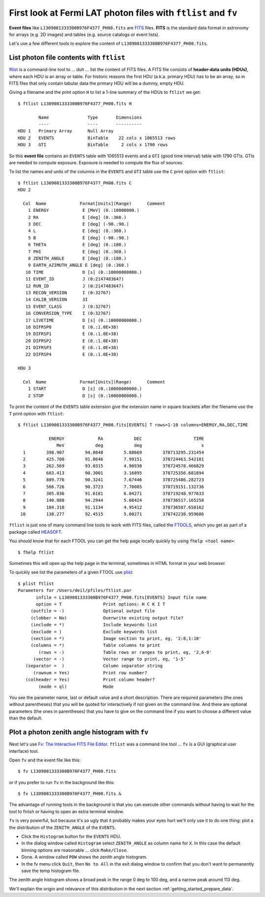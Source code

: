 .. _getting_started_first_look:

First look at Fermi LAT photon files with ``ftlist`` and ``fv``
===============================================================

**Event files** like ``L1309081333300B976F4377_PH00.fits`` are `FITS <http://fits.gsfc.nasa.gov/>`_ files.
**FITS** is the standard data format in astronomy for arrays (e.g. 2D images) and tables (e.g. source catalogs or event lists). 

Let's use a few different tools to explore the content of ``L1309081333300B976F4377_PH00.fits``.

List photon file contents with ``ftlist``
-----------------------------------------

`ftlist <http://heasarc.gsfc.nasa.gov/ftools/caldb/help/ftlist.html>`_ is a command-line tool to ... duh ... list the content of FITS files.
A FITS file consists of **header-data units (HDUs)**, where each HDU is an array or table.
For historic reasons the first HDU (a.k.a. primary HDU) has to be an array, so in
FITS files that only contain tabular data the primary HDU will be a dummy, empty HDU.

Giving a filename and the print option ``H`` to list a 1-line summary of the HDUs to ``ftlist`` we get::

   $ ftlist L1309081333300B976F4377_PH00.fits H
   
           Name               Type       Dimensions
           ----               ----       ----------
   HDU 1   Primary Array      Null Array                               
   HDU 2   EVENTS             BinTable    22 cols x 1065513 rows       
   HDU 3   GTI                BinTable     2 cols x 1790 rows          

So this **event file** contains an ``EVENTS`` table with 1065513 events and a ``GTI`` (good time interval) table with 1790 GTIs.
GTIs are needed to compute exposure. Exposure is needed to compute the flux of sources.

To list the names and units of the columns in the ``EVENTS`` and ``GTI`` table use the ``C`` print option with ``ftlist``::

   $ ftlist L1309081333300B976F4377_PH00.fits C
   HDU 2  
   
     Col  Name             Format[Units](Range)      Comment
       1 ENERGY             E [MeV] (0.:10000000.) 
       2 RA                 E [deg] (0.:360.)    
       3 DEC                E [deg] (-90.:90.)   
       4 L                  E [deg] (0.:360.)    
       5 B                  E [deg] (-90.:90.)   
       6 THETA              E [deg] (0.:180.)    
       7 PHI                E [deg] (0.:360.)    
       8 ZENITH_ANGLE       E [deg] (0.:180.)    
       9 EARTH_AZIMUTH_ANGLE E [deg] (0.:360.)    
      10 TIME               D [s] (0.:10000000000.) 
      11 EVENT_ID           J (0:2147483647)     
      12 RUN_ID             J (0:2147483647)     
      13 RECON_VERSION      I (0:32767)          
      14 CALIB_VERSION      3I                   
      15 EVENT_CLASS        J (0:32767)          
      16 CONVERSION_TYPE    I (0:32767)          
      17 LIVETIME           D [s] (0.:10000000000.) 
      18 DIFRSP0            E (0.:1.0E+38)       
      19 DIFRSP1            E (0.:1.0E+38)       
      20 DIFRSP2            E (0.:1.0E+38)       
      21 DIFRSP3            E (0.:1.0E+38)       
      22 DIFRSP4            E (0.:1.0E+38)       
   
   HDU 3  
   
     Col  Name             Format[Units](Range)      Comment
       1 START              D [s] (0.:10000000000.) 
       2 STOP               D [s] (0.:10000000000.) 

To print the content of the ``EVENTS`` table extension give the extension name in square brackets
after the filename use the ``T`` print option with ``ftlist``::

   $ ftlist L1309081333300B976F4377_PH00.fits[EVENTS] T rows=1-10 columns=ENERGY,RA,DEC,TIME
   
               ENERGY             RA            DEC                    TIME
                  MeV            deg            deg                       s
     1        398.907        94.0848        5.88669        378713295.231454
     2        425.700        91.8646        7.99151        378724463.542101
     3        262.569        93.0315        4.90930        378724578.466829
     4        683.413        90.3001        3.16895        378725356.681894
     5        889.776        90.3241        7.67446        378725486.282723
     6        566.726        90.3723        7.70085        378719151.132736
     7        305.036        91.6181        6.04271        378719248.977633
     8        140.088        94.2944        5.68424        378736517.165258
     9        184.310        91.1134        4.95412        378736587.650162
    10        138.277        92.4515        5.60271        378742238.959606

``ftlist`` is just one of many command line tools to work with FITS files,
called the `FTOOLS <http://heasarc.gsfc.nasa.gov/ftools/>`_,
which you get as part of a package called `HEASOFT <http://heasarc.gsfc.nasa.gov/lheasoft/>`_.

You should know that for each FTOOL you can get the help page locally quickly by using ``fhelp <tool name>``::

   $ fhelp ftlist

Sometimes this will open up the help page in the terminal, sometimes in HTML format in your web browser.

To quickly see list the parameters of a given FTOOL use `plist <https://heasarc.gsfc.nasa.gov/ftools/caldb/help/plist.txt>`_::

   $ plist ftlist
   Parameters for /Users/deil/pfiles/ftlist.par
          infile = L1309081333300B976F4377_PH00.fits[EVENTS] Input file name 
          option = T                Print options: H C K I T 
        (outfile = -)               Optional output file 
        (clobber = No)              Overwrite existing output file? 
        (include = *)               Include keywords list 
        (exclude = )                Exclude keywords list 
        (section = *)               Image section to print, eg, '2:8,1:10' 
        (columns = *)               Table columns to print 
           (rows = -)               Table rows or ranges to print, eg, '2,6-8' 
         (vector = -)               Vector range to print, eg, '1-5' 
      (separator =  )               Column separator string 
         (rownum = Yes)             Print row number? 
      (colheader = Yes)             Print column header? 
           (mode = ql)              Mode 

You see the parameter name, last or default value and a short description.
There are required parameters (the ones without parentheses)
that you will be quoted for interactively if not given on the command line.
And there are optional parameters (the ones in parentheses) that you have to
give on the command line if you want to choose a different value than the default.

Plot a photon zenith angle histogram with ``fv``
------------------------------------------------

Next let's use `Fv: The Interactive FITS File Editor <http://heasarc.gsfc.nasa.gov/ftools/fv/>`_.
``ftlist`` was a command line tool ... ``fv`` is a GUI (graphical user interface) tool.

Open ``fv`` and the event file like this::

   $ fv L1309081333300B976F4377_PH00.fits

or if you prefer to run ``fv`` in the background like this::

   $ fv L1309081333300B976F4377_PH00.fits &

The advantage of running tools in the background is that you can execute other commands without having
to wait for the tool to finish or having to open an extra terminal window. 

``fv`` is very powerful, but because it's so ugly that it probably makes your eyes hurt we'll only use it to do one thing:
plot a the distribution of the ``ZENITH_ANGLE`` of the ``EVENTS``.

* Click the ``Histogram`` button for the ``EVENTS`` HDU.
* In the dialog window called ``Histogram`` select ``ZENITH_ANGLE`` as column name for ``X``.
  In this case the default binning options are reasonable ... click ``Make/Close``.
* Done. A window called ``POW`` shows the zenith angle histogram.
* In the fv menu click ``Quit``, then ``No to All`` in the exit dialog window to confirm that you
  don't want to permanently save the temp histogram file.  

.. image:: fv_summary.png
   :scale: 50 %

.. image:: fv_pow.png
   :scale: 50 %

The zenith angle histogram shows a broad peak in the range 0 deg to 100 deg,
and a narrow peak around 113 deg.

We'll explain the origin and relevance of this distribution in the next section
:ref:`getting_started_prepare_data`.
